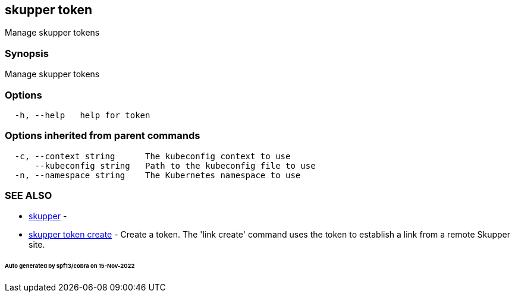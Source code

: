 == skupper token

Manage skupper tokens

=== Synopsis

Manage skupper tokens

=== Options

----
  -h, --help   help for token
----

=== Options inherited from parent commands

----
  -c, --context string      The kubeconfig context to use
      --kubeconfig string   Path to the kubeconfig file to use
  -n, --namespace string    The Kubernetes namespace to use
----

=== SEE ALSO

* xref:skupper.adoc[skupper]	 -
* xref:skupper_token_create.adoc[skupper token create]	 - Create a token.
The 'link create' command uses the token to establish a link from a remote Skupper site.

[discrete]
====== Auto generated by spf13/cobra on 15-Nov-2022
